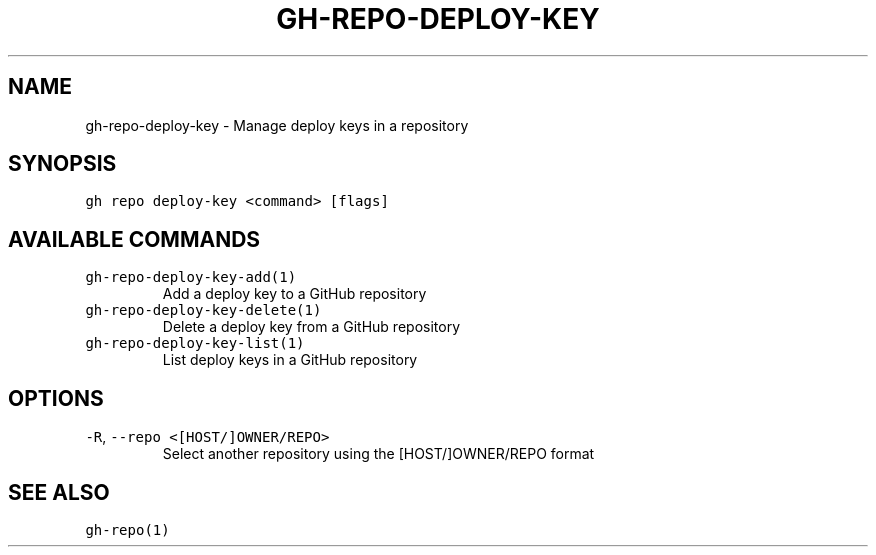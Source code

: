 .nh
.TH "GH-REPO-DEPLOY-KEY" "1" "Jan 2023" "GitHub CLI 2.21.2" "GitHub CLI manual"

.SH NAME
.PP
gh-repo-deploy-key - Manage deploy keys in a repository


.SH SYNOPSIS
.PP
\fB\fCgh repo deploy-key <command> [flags]\fR


.SH AVAILABLE COMMANDS
.TP
\fB\fCgh-repo-deploy-key-add(1)\fR
Add a deploy key to a GitHub repository

.TP
\fB\fCgh-repo-deploy-key-delete(1)\fR
Delete a deploy key from a GitHub repository

.TP
\fB\fCgh-repo-deploy-key-list(1)\fR
List deploy keys in a GitHub repository


.SH OPTIONS
.TP
\fB\fC-R\fR, \fB\fC--repo\fR \fB\fC<[HOST/]OWNER/REPO>\fR
Select another repository using the [HOST/]OWNER/REPO format


.SH SEE ALSO
.PP
\fB\fCgh-repo(1)\fR
